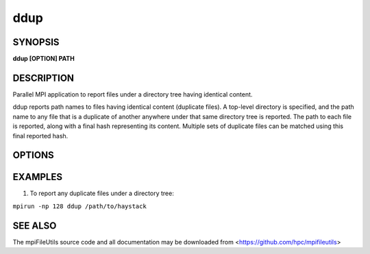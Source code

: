ddup
=======

SYNOPSIS
--------

**ddup [OPTION] PATH**

DESCRIPTION
-----------

Parallel MPI application to report files under a directory tree having identical content.

ddup reports path names to files having identical content (duplicate files).
A top-level directory is specified, and the path name to any file that is a duplicate
of another anywhere under that same directory tree is reported.
The path to each file is reported, along with a final hash representing its content.
Multiple sets of duplicate files can be matched using this final reported hash.

OPTIONS
-------

.. option:: --open-noatime

   Open files with O_NOATIME flag, if possible.

.. option:: -d, --debug LEVEL

   Set verbosity level.  LEVEL can be one of: fatal, err, warn, info, dbg.

.. option:: -v, --verbose

   Run in verbose mode.

.. option:: -q, --quiet

   Run tool silently. No output is printed.

.. option:: -h, --help

   Print the command usage, and the list of options available.

EXAMPLES
--------

1. To report any duplicate files under a directory tree:

``mpirun -np 128 ddup /path/to/haystack``

SEE ALSO
--------

The mpiFileUtils source code and all documentation may be downloaded
from <https://github.com/hpc/mpifileutils>
